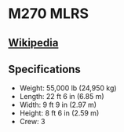 * M270 MLRS

** [[https://en.wikipedia.org/wiki/M270_Multiple_Launch_Rocket_System][Wikipedia]]
  
** Specifications
   - Weight: 55,000 lb (24,950 kg) 
   - Length: 22 ft 6 in (6.85 m) 
   - Width: 9 ft 9 in (2.97 m) 
   - Height: 8 ft 6 in (2.59 m) 
   - Crew: 3 
